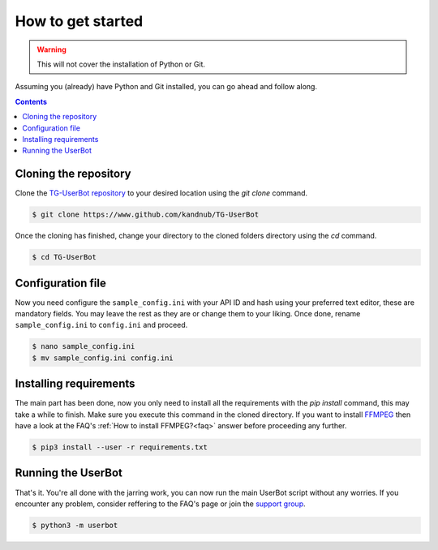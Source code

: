 .. _preparations:


===================
How to get started
===================

.. warning::
   This will not cover the installation of Python or Git.

Assuming you (already) have Python and Git installed,
you can go ahead and follow along.

.. contents::


Cloning the repository
----------------------
Clone the `TG-UserBot repository`_ to your desired location
using the `git clone` command.

.. code:: sh

    $ git clone https://www.github.com/kandnub/TG-UserBot

Once the cloning has finished, change your directory to the
cloned folders directory using the `cd` command.

.. code:: sh

    $ cd TG-UserBot


Configuration file
------------------
Now you need configure the ``sample_config.ini`` with your API ID
and hash using your preferred text editor, these are mandatory fields.
You may leave the rest as they are or change them to your liking. Once
done, rename ``sample_config.ini`` to ``config.ini`` and proceed.

.. code:: sh

    $ nano sample_config.ini
    $ mv sample_config.ini config.ini


Installing requirements
-----------------------
The main part has been done, now you only need to install all the requirements
with the `pip install` command, this may take a while to finish. Make sure you
execute this command in the cloned directory. If you want to install FFMPEG_
then have a look at the FAQ's :ref:`How to install FFMPEG?<faq>` answer before
proceeding any further.

.. code:: sh

    $ pip3 install --user -r requirements.txt


Running the UserBot
-------------------
That's it. You're all done with the jarring work, you can now run the main
UserBot script without any worries. If you encounter any problem, consider
reffering to the FAQ's page or join the `support group`_.

.. code:: sh

    $ python3 -m userbot



.. _FFMPEG: https://www.ffmpeg.org
.. _support group: https://t.me/tg_userbot_support
.. _TG-UserBot repository: https://www.github.com/kandnub/TG-UserBot

